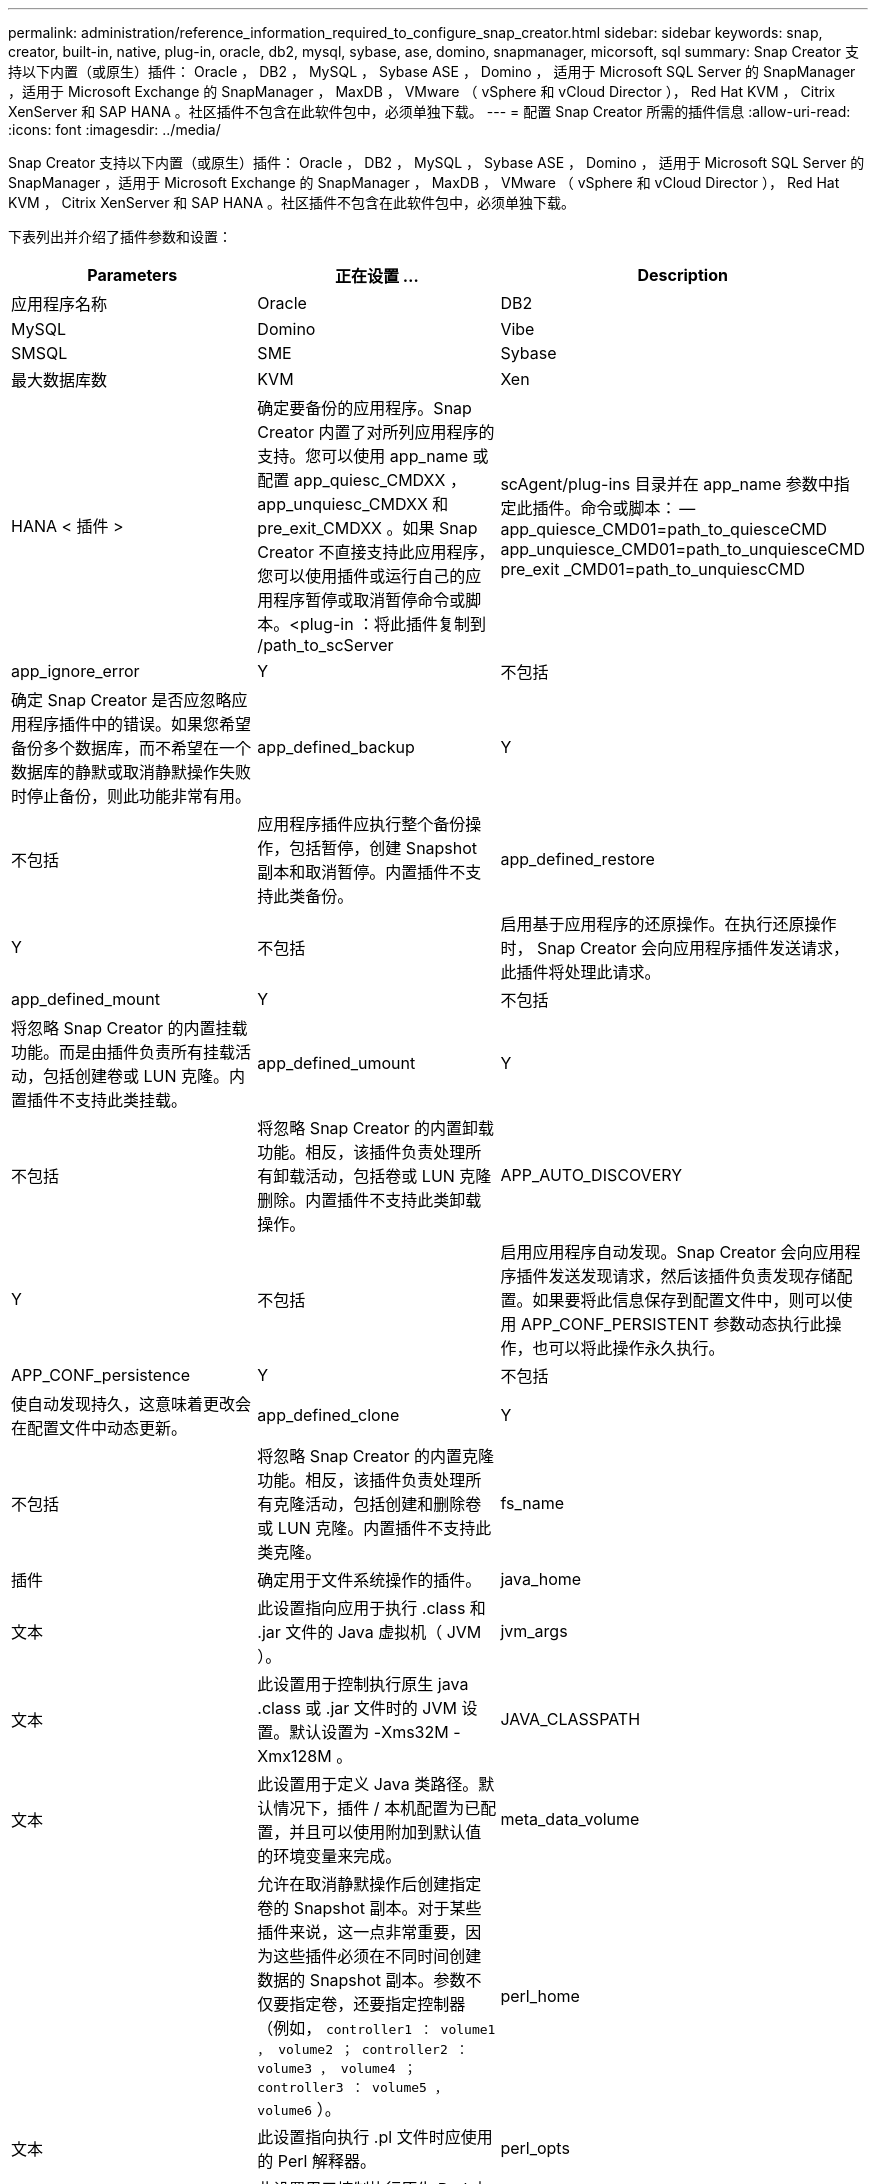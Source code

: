 ---
permalink: administration/reference_information_required_to_configure_snap_creator.html 
sidebar: sidebar 
keywords: snap, creator, built-in, native, plug-in, oracle, db2, mysql, sybase, ase, domino, snapmanager, micorsoft, sql 
summary: Snap Creator 支持以下内置（或原生）插件： Oracle ， DB2 ， MySQL ， Sybase ASE ， Domino ， 适用于 Microsoft SQL Server 的 SnapManager ，适用于 Microsoft Exchange 的 SnapManager ， MaxDB ， VMware （ vSphere 和 vCloud Director ）， Red Hat KVM ， Citrix XenServer 和 SAP HANA 。社区插件不包含在此软件包中，必须单独下载。 
---
= 配置 Snap Creator 所需的插件信息
:allow-uri-read: 
:icons: font
:imagesdir: ../media/


[role="lead"]
Snap Creator 支持以下内置（或原生）插件： Oracle ， DB2 ， MySQL ， Sybase ASE ， Domino ， 适用于 Microsoft SQL Server 的 SnapManager ，适用于 Microsoft Exchange 的 SnapManager ， MaxDB ， VMware （ vSphere 和 vCloud Director ）， Red Hat KVM ， Citrix XenServer 和 SAP HANA 。社区插件不包含在此软件包中，必须单独下载。

下表列出并介绍了插件参数和设置：

|===
| Parameters | 正在设置 ... | Description 


 a| 
应用程序名称
 a| 
Oracle
| DB2 


| MySQL | Domino | Vibe 


| SMSQL | SME | Sybase 


| 最大数据库数 | KVM | Xen 


| HANA < 插件 >  a| 
确定要备份的应用程序。Snap Creator 内置了对所列应用程序的支持。您可以使用 app_name 或配置 app_quiesc_CMDXX ， app_unquiesc_CMDXX 和 pre_exit_CMDXX 。如果 Snap Creator 不直接支持此应用程序，您可以使用插件或运行自己的应用程序暂停或取消暂停命令或脚本。<plug-in ：将此插件复制到 /path_to_scServer
| scAgent/plug-ins 目录并在 app_name 参数中指定此插件。命令或脚本： -- app_quiesce_CMD01=path_to_quiesceCMD app_unquiesce_CMD01=path_to_unquiesceCMD pre_exit _CMD01=path_to_unquiescCMD 


 a| 
app_ignore_error
 a| 
Y
| 不包括 


 a| 
确定 Snap Creator 是否应忽略应用程序插件中的错误。如果您希望备份多个数据库，而不希望在一个数据库的静默或取消静默操作失败时停止备份，则此功能非常有用。
 a| 
app_defined_backup
 a| 
Y



| 不包括  a| 
应用程序插件应执行整个备份操作，包括暂停，创建 Snapshot 副本和取消暂停。内置插件不支持此类备份。
 a| 
app_defined_restore



 a| 
Y
| 不包括  a| 
启用基于应用程序的还原操作。在执行还原操作时， Snap Creator 会向应用程序插件发送请求，此插件将处理此请求。



 a| 
app_defined_mount
 a| 
Y
| 不包括 


 a| 
将忽略 Snap Creator 的内置挂载功能。而是由插件负责所有挂载活动，包括创建卷或 LUN 克隆。内置插件不支持此类挂载。
 a| 
app_defined_umount
 a| 
Y



| 不包括  a| 
将忽略 Snap Creator 的内置卸载功能。相反，该插件负责处理所有卸载活动，包括卷或 LUN 克隆删除。内置插件不支持此类卸载操作。
 a| 
APP_AUTO_DISCOVERY



 a| 
Y
| 不包括  a| 
启用应用程序自动发现。Snap Creator 会向应用程序插件发送发现请求，然后该插件负责发现存储配置。如果要将此信息保存到配置文件中，则可以使用 APP_CONF_PERSISTENT 参数动态执行此操作，也可以将此操作永久执行。



 a| 
APP_CONF_persistence
 a| 
Y
| 不包括 


 a| 
使自动发现持久，这意味着更改会在配置文件中动态更新。
 a| 
app_defined_clone
 a| 
Y



| 不包括  a| 
将忽略 Snap Creator 的内置克隆功能。相反，该插件负责处理所有克隆活动，包括创建和删除卷或 LUN 克隆。内置插件不支持此类克隆。
 a| 
fs_name



 a| 
插件
 a| 
确定用于文件系统操作的插件。
 a| 
java_home



 a| 
文本
 a| 
此设置指向应用于执行 .class 和 .jar 文件的 Java 虚拟机（ JVM ）。
 a| 
jvm_args



 a| 
文本
 a| 
此设置用于控制执行原生 java .class 或 .jar 文件时的 JVM 设置。默认设置为 -Xms32M -Xmx128M 。
 a| 
JAVA_CLASSPATH



 a| 
文本
 a| 
此设置用于定义 Java 类路径。默认情况下，插件 / 本机配置为已配置，并且可以使用附加到默认值的环境变量来完成。
 a| 
meta_data_volume



 a| 
 a| 
允许在取消静默操作后创建指定卷的 Snapshot 副本。对于某些插件来说，这一点非常重要，因为这些插件必须在不同时间创建数据的 Snapshot 副本。参数不仅要指定卷，还要指定控制器（例如， `controller1 ： volume1 ， volume2 ； controller2 ： volume3 ， volume4 ； controller3 ： volume5 ， volume6` ）。
 a| 
perl_home



 a| 
文本
 a| 
此设置指向执行 .pl 文件时应使用的 Perl 解释器。
 a| 
perl_opts



 a| 
文本
 a| 
此设置用于控制执行原生 Perl 文件时的 Perl 解释器设置。其他设置选项包括可传递给 Perl 解释器的目录（ -I ）。
 a| 
Python_home



 a| 
文本
 a| 
此设置指向应用于执行 .py 文件的 Python 解释器。
 a| 
Python_opts



 a| 
文本
 a| 
此设置用于控制执行原生 Python 文件时的 Python 解释器设置。
 a| 
validate_volumes

|===